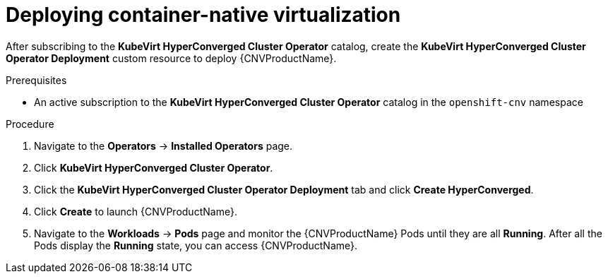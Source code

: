 // Module included in the following assemblies:
//
// * cnv/cnv_install/installing-container-native-virtualization.adoc

[id="cnv-deploying-cnv_{context}"]
= Deploying container-native virtualization

After subscribing to the *KubeVirt HyperConverged Cluster Operator* catalog,
create the *KubeVirt HyperConverged Cluster Operator Deployment* custom resource
to deploy {CNVProductName}.

.Prerequisites

* An active subscription to the *KubeVirt HyperConverged Cluster Operator* catalog
in the `openshift-cnv` namespace

.Procedure

. Navigate to the *Operators* -> *Installed Operators* page.

. Click *KubeVirt HyperConverged Cluster Operator*.

. Click the *KubeVirt HyperConverged Cluster Operator Deployment* tab and click
*Create HyperConverged*.

. Click *Create* to launch {CNVProductName}.

. Navigate to the *Workloads* -> *Pods* page and monitor the {CNVProductName} Pods
until they are all *Running*. After all the Pods display the *Running* state,
you can access {CNVProductName}.
